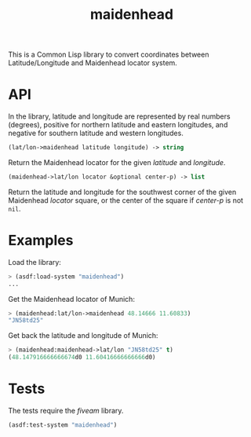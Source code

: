 #+TITLE: maidenhead

This is a Common Lisp library to convert coordinates between Latitude/Longitude
and Maidenhead locator system.

* API

In the library, latitude and longitude are represented by real numbers
(degrees), positive for northern latitude and eastern longitudes, and negative
for southern latitude and western longitudes.


#+BEGIN_SRC lisp
(lat/lon->maidenhead latitude longitude) -> string
#+END_SRC

Return the Maidenhead locator for the given /latitude/ and /longitude/.


#+BEGIN_SRC lisp
(maidenhead->lat/lon locator &optional center-p) -> list
#+END_SRC

Return the latitude and longitude for the southwest corner of the given
Maidenhead /locator/ square, or the center of the square if /center-p/ is
not ~nil~.

* Examples

Load the library:

#+BEGIN_SRC lisp
> (asdf:load-system "maidenhead")
...
#+END_SRC


Get the Maidenhead locator of Munich:

#+BEGIN_SRC lisp
> (maidenhead:lat/lon->maidenhead 48.14666 11.60833)
"JN58td25"
#+END_SRC


Get back the latitude and longitude of Munich:

#+BEGIN_SRC lisp
> (maidenhead:maidenhead->lat/lon "JN58td25" t)
(48.147916666666674d0 11.60416666666666d0)
#+END_SRC

* Tests

The tests require the /fiveam/ library.

#+BEGIN_SRC lisp
(asdf:test-system "maidenhead")
#+END_SRC
